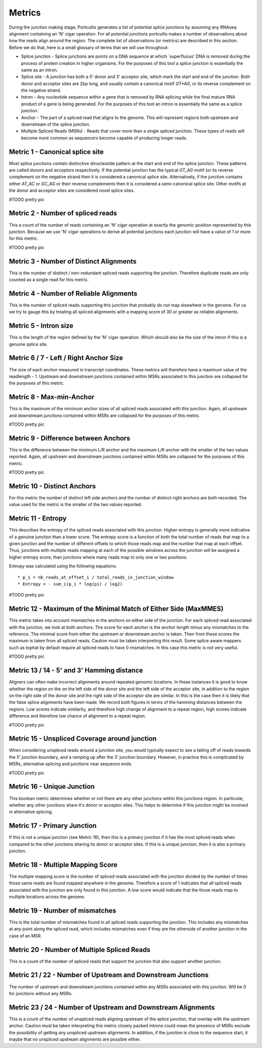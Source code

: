 .. _metrics:

Metrics
=======

During the junction making stage, Portcullis generates a list of potential splice
junctions by assuming any RNAseq alignment containing an 'N' cigar operation.  For
all potential junctions portcullis makes a number of observations about how the
reads align around the region.  The complete list of observations (or metrics) are
described in this section.  Before we do that, here is a small glossary of terms
that we will use throughout:

* Splice junction - Splice junctions are points on a DNA sequence at which `superfluous' DNA is removed during the process of protein creation in higher organisms.  For the purposes of this tool a splice junction is essentially the same as an intron.
* Splice site - A junction has both a 5' donor and 3' acceptor site, which mark the start and end of the junction.  Both donor and acceptor sites are 2bp long, and usually contain a canonical motif `GT*AG`, or its reverse complement on the negative strand.
* Intron - Any nucleotide sequence within a gene that is removed by RNA splicing while the final mature RNA product of a gene is being generated.  For the purposes of this tool an intron is essentially the same as a splice junction.
* Anchor - The part of a spliced read that aligns to the genome.  This will represent regions both upstream and downstream of the splice junction.
* Multiple Spliced Reads (MSRs) - Reads that cover more than a single spliced junction.  These types of reads will become more common as sequencers become capable of producing longer reads.



Metric 1 - Canonical splice site
--------------------------------

Most splice junctions contain distinctive dinucleotide pattern at the start and 
end of the splice junction.  These patterns are called `donors` and `acceptors`
respectively.  If the potential junction has the typical `GT_AG` motif (or its
reverse complement on the negative strand then it is considered a canonical splice
site.  Alternatively, if the junction contains either `AT_AC` or `GC_AG` or their
reverse complements then it is considered a semi-canonical splice site.  Other motifs
at the donor and acceptor sites are considered novel splice sites.

#TODO pretty pic


Metric 2 - Number of spliced reads
----------------------------------

This a count of the number of reads containing an 'N' cigar operation at exactly
the genomic position represented by this junction.  Because we use 'N' cigar operations
to derive all potential junctions each junction will have a value of 1 or more for
this metric.

#TODO pretty pic


Metric 3 - Number of Distinct Alignments
----------------------------------------

This is the number of distinct / non-redundant spliced reads supporting the junction.
Therefore duplicate reads are only counted as a single read for this metric.


Metric 4 - Number of Reliable Alignments
----------------------------------------

This is the number of spliced reads supporting this junction that probably do
not map elsewhere in the genome.  For us we try to gauge this by treating all spliced
alignments with a mapping score of 30 or greater as reliable alignments.


Metric 5 - Intron size
----------------------

This is the length of the region defined by the 'N' cigar operation.  Which should
also be the size of the intron if this is a genuine splice site.


Metric 6 / 7 - Left / Right Anchor Size
---------------------------------------

The size of each anchor measured in transcript coordinates.  These metrics will 
therefore have a maximum value of the readlength - 1.  Upstream and downstream
junctions contained within MSRs associated to this junction are collapsed for 
the purposes of this metric.


Metric 8 - Max-min-Anchor
-------------------------

This is the maximum of the minimum anchor sizes of all spliced reads associated with
this junction.  Again, all upstream and downstream junctions contained within MSRs
are collapsed for the purposes of this metric.  

#TODO pretty pic


Metric 9 - Difference between Anchors
-------------------------------------

This is the difference between the minimum L/R anchor and the maximum L/R anchor
with the smaller of the two values reported. Again, all upstream and downstream 
junctions contained within MSRs are collapsed for the purposes of this metric.  

#TODO pretty pic


Metric 10 - Distinct Anchors
----------------------------

For this metric the number of distinct left side anchors and the number of distinct 
right anchors are both recorded.  The value used for the metric is the smaller of 
the two values reported.


Metric 11 - Entropy
-------------------

This describes the entropy of the spliced reads associated with this junction. 
Higher entropy is generally more indicative of a genuine junction than a lower score.
The entropy score is a function of both the total number of reads that map to a 
given junction and the number of different offsets to which  those reads map and 
the number that map at each offset. Thus, junctions with multiple reads mapping 
at each of the possible windows across the junction will be assigned a higher 
entropy score, than junctions where many reads map to only one or two positions. 
     
Entropy was calculated using the following equations::

* p_i = nb_reads_at_offset_i / total_reads_in_junction_window 
* Entropy = - sum_i(p_i * log(pi) / log2) 

#TODO pretty pic


Metric 12 - Maximum of the Minimal Match of Either Side (MaxMMES)
-----------------------------------------------------------------

This metric takes into account mismatches in the anchors on either side of the junction.
For each spliced read associated with the junction, we look at both anchors.  The
score for each anchor is the anchor length minus any mismatches to the reference.
The minimal score from either the upstream or downstream anchor is taken.  Then from
these scores the maximum is taken from all spliced reads.  Caution must be taken
interpreting this result.  Some splice aware mappers such as tophat by default require
all spliced reads to have 0 mismatches.  In this case this metric is not very useful.

#TODO pretty pic

Metric 13 / 14 - 5' and 3' Hamming distance
---------------------------------------------

Aligners can often make incorrect alignments around repeated genomic locations.
In these instances it is good to know whether the region on the on the left side
of the donor site and the left side of the acceptor site, in addition to the region
on the right side of the donor site and the right side of the acceptor site are
similar.  In this is the case then it is likely that the false splice alignments
have been made.  We record both figures in terms of the hamming distances between
the regions.  Low scores indicate similarity, and therefore high change of alignment
to a repeat region, high scores indicate difference and therefore low chance of alignment
to a repeat region.

#TODO pretty pic

Metric 15 - Unspliced Coverage around junction
----------------------------------------------

When considering unspliced reads around a junction site, you would typically expect
to see a tailing off of reads towards the 5' junction boundary, and a ramping up
after the 3' junction boundary.  However, in practice this is complicated by MSRs,
alternative splicing and junctions near sequence ends.

#TODO pretty pic

Metric 16 - Unique Junction
---------------------------

This boolean metric determines whether or not there are any other junctions within
this junctions region.  In particular, whether any other junctions share it's donor
or acceptor sites.  This helps to determine if this junction might be involved
in alternative splicing.

Metric 17 - Primary Junction
----------------------------

If this is not a unique junction (see Metric 16), then this is a primary junction
if it has the most spliced reads when compared to the other junctions sharing its
donor or acceptor sites.  If this is a unique junction, then it is also a primary
junction.

Metric 18 - Multiple Mapping Score
----------------------------------

The multiple mapping score is the number of spliced reads associated with the junction
divided by the number of times those same reads are found mapped anywhere in the genome.
Therefore a score of 1 indicates that all spliced reads associated with the junction
are only found in this junction.  A low score would indicate that the those reads map
to multiple locations across the genome.


Metric 19 - Number of mismatches
--------------------------------

This is the total number of mismatches found in all spliced reads supporting the
junction.  This includes any mismatches at any point along the spliced read, which
includes mismatches even if they are the otherside of another junction in the case 
of an MSR.


Metric 20 - Number of Multiple Spliced Reads
--------------------------------------------

This is a count of the number of spliced reads that support the junction that also
support another junction.


Metric 21 / 22 - Number of Upstream and Downstream Junctions
------------------------------------------------------------

The number of upstream and downstream junctions contained within any MSRs associated
with this junction.  Will be 0 for junctions without any MSRs.


Metric 23 / 24 - Number of Upstream and Downstream Alignments
---------------------------------------------------------------

This is a count of the number of unspliced reads aligning upstream of the splice 
junction, that overlap with the upstream anchor.  Caution must be taken interpreting
this metric closely packed introns could mean the presence of MSRs exclude the possibility
of getting any unspliced upstream alignments.  In addition, if the junction is close
to the sequence start, it maybe that no unspliced upstream alignments are possible
either.